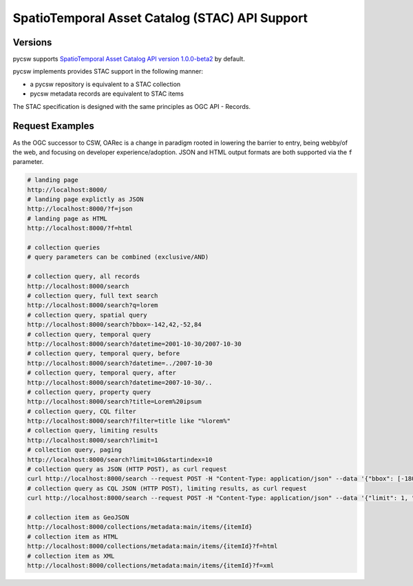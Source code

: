 .. _stac:

SpatioTemporal Asset Catalog (STAC) API Support
===============================================

Versions
--------

pycsw supports `SpatioTemporal Asset Catalog API version 1.0.0-beta2`_ by default.

pycsw implements provides STAC support in the following manner:

* a pycsw repository is equivalent to a STAC collection
* pycsw metadata records are equivalent to STAC items

The STAC specification is designed with the same principles as OGC API - Records.

Request Examples
----------------

As the OGC successor to CSW, OARec is a change in paradigm rooted in lowering
the barrier to entry, being webby/of the web, and focusing on developer experience/adoption.
JSON and HTML output formats are both supported via the ``f`` parameter.

.. code-block:: bash

  # landing page
  http://localhost:8000/
  # landing page explictly as JSON
  http://localhost:8000/?f=json
  # landing page as HTML
  http://localhost:8000/?f=html

  # collection queries
  # query parameters can be combined (exclusive/AND)

  # collection query, all records
  http://localhost:8000/search
  # collection query, full text search
  http://localhost:8000/search?q=lorem
  # collection query, spatial query
  http://localhost:8000/search?bbox=-142,42,-52,84
  # collection query, temporal query
  http://localhost:8000/search?datetime=2001-10-30/2007-10-30
  # collection query, temporal query, before
  http://localhost:8000/search?datetime=../2007-10-30
  # collection query, temporal query, after
  http://localhost:8000/search?datetime=2007-10-30/..
  # collection query, property query
  http://localhost:8000/search?title=Lorem%20ipsum
  # collection query, CQL filter
  http://localhost:8000/search?filter=title like "%lorem%"
  # collection query, limiting results
  http://localhost:8000/search?limit=1
  # collection query, paging
  http://localhost:8000/search?limit=10&startindex=10
  # collection query as JSON (HTTP POST), as curl request
  curl http://localhost:8000/search --request POST -H "Content-Type: application/json" --data '{"bbox": [-180, -90, 180, 90], "datetime": "2006-03-26"}'
  # collection query as CQL JSON (HTTP POST), limiting results, as curl request
  curl http://localhost:8000/search --request POST -H "Content-Type: application/json" --data '{"limit": 1, "bbox": [-180, -90, 180, 90], "datetime": "2006-03-26"}'

  # collection item as GeoJSON
  http://localhost:8000/collections/metadata:main/items/{itemId}
  # collection item as HTML
  http://localhost:8000/collections/metadata:main/items/{itemId}?f=html
  # collection item as XML
  http://localhost:8000/collections/metadata:main/items/{itemId}?f=xml


.. _`SpatioTemporal Asset Catalog API version 1.0.0-beta2`: https://github.com/radiantearth/stac-api-spec
